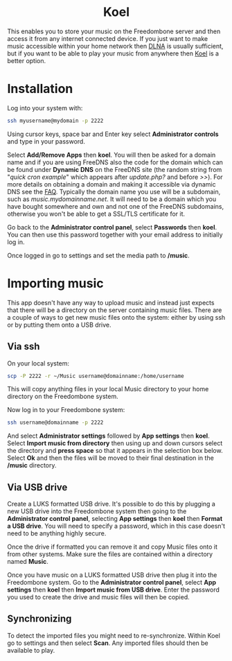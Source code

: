 #+TITLE:
#+AUTHOR: Bob Mottram
#+EMAIL: bob@freedombone.net
#+KEYWORDS: freedombone, koel, music
#+DESCRIPTION: How to use Koel
#+OPTIONS: ^:nil toc:nil
#+HTML_HEAD: <link rel="stylesheet" type="text/css" href="freedombone.css" />

#+BEGIN_CENTER
[[file:images/logo.png]]
#+END_CENTER

#+BEGIN_EXPORT html
<center>
<h1>Koel</h1>
</center>
#+END_EXPORT

This enables you to store your music on the Freedombone server and then access it from any internet connected device. If you just want to make music accessible within your home network then [[./app_dlna.html][DLNA]] is usually sufficient, but if you want to be able to play your music from anywhere then [[https://koel.phanan.net][Koel]] is a better option.

#+BEGIN_CENTER
[[file:images/koel.jpg]]
#+END_CENTER

* Installation
Log into your system with:

#+begin_src bash
ssh myusername@mydomain -p 2222
#+end_src

Using cursor keys, space bar and Enter key select *Administrator controls* and type in your password.

Select *Add/Remove Apps* then *koel*. You will then be asked for a domain name and if you are using FreeDNS also the code for the domain which can be found under *Dynamic DNS* on the FreeDNS site (the random string from "/quick cron example/" which appears after /update.php?/ and before />>/). For more details on obtaining a domain and making it accessible via dynamic DNS see the [[./faq.html][FAQ]]. Typically the domain name you use will be a subdomain, such as /music.mydomainname.net/. It will need to be a domain which you have bought somewhere and own and not one of the FreeDNS subdomains, otherwise you won't be able to get a SSL/TLS certificate for it.

Go back to the *Administrator control panel*, select *Passwords* then *koel*. You can then use this password together with your email address to initially log in.

Once logged in go to settings and set the media path to */music*.

#+BEGIN_CENTER
[[file:images/koelsettings.jpg]]
#+END_CENTER

* Importing music

This app doesn't have any way to upload music and instead just expects that there will be a directory on the server containing music files. There are a couple of ways to get new music files onto the system: either by using ssh or by putting them onto a USB drive.

#+BEGIN_CENTER
[[file:images/controlpanel/control_panel_koel.jpg]]
#+END_CENTER

** Via ssh

On your local system:

#+begin_src bash
scp -P 2222 -r ~/Music username@domainname:/home/username
#+end_src

This will copy anything files in your local Music directory to your home directory on the Freedombone system.

Now log in to your Freedombone system:

#+begin_src bash
ssh username@domainname -p 2222
#+end_src

And select *Administrator settings* followed by *App settings* then *koel*. Select *Import music from directory* then using up and down cursors select the directory and *press space* so that it appears in the selection box below. Select *Ok* and then the files will be moved to their final destination in the */music* directory.

** Via USB drive

Create a LUKS formatted USB drive. It's possible to do this by plugging a new USB drive into the Freedombone system then going to the *Administrator control panel*, selecting *App settings* then *koel* then *Format a USB drive*. You will need to specify a password, which in this case doesn't need to be anything highly secure.

Once the drive if formatted you can remove it and copy Music files onto it from other systems. Make sure the files are contained within a directory named *Music*.

Once you have music on a LUKS formatted USB drive then plug it into the Freedombone system. Go to the *Administrator control panel*, select *App settings* then *koel* then *Import music from USB drive*. Enter the password you used to create the drive and music files will then be copied.

** Synchronizing
To detect the imported files you might need to re-synchronize. Within Koel go to settings and then select *Scan*. Any imported files should then be available to play.
